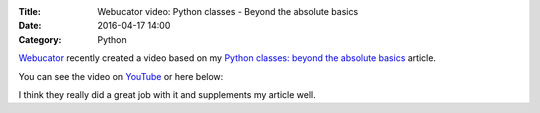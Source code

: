 :Title: Webucator video: Python classes - Beyond the absolute basics
:Date: 2016-04-17 14:00
:Category: Python

`Webucator <https://www.webucator.com/>`__ recently created a video based on my `Python classes: beyond the absolute basics <http://echorand.me/site/notes/articles/python_custom_class/article.html>`__ article. 

You can see the video on `YouTube <https://www.youtube.com/watch?v=0slsoyEhz40&feature=youtu.be>`__  or here below:

.. youtube:: 0slsoyEhz40


I think they really did a great job with it and supplements my article well.
